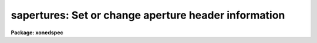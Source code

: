 .. _sapertures:

sapertures: Set or change aperture header information
=====================================================

**Package: xonedspec**

.. raw:: html

  <section id="s_usage">
  <h3>Usage</h3>
  <p>
  sapertures input
  </p>
  </section>
  <section id="s_parameters">
  <h3>Parameters</h3>
  <dl id="l_input">
  <dt><b>input</b></dt>
  <!-- Sec='PARAMETERS' Level=0 Label='input' Line='input' -->
  <dd>List of spectral images to be modified.
  </dd>
  </dl>
  <dl id="l_apertures">
  <dt><b>apertures = <span style="font-family: monospace;">""</span></b></dt>
  <!-- Sec='PARAMETERS' Level=0 Label='apertures' Line='apertures = ""' -->
  <dd>List of apertures to be modified.  The null list
  selects all apertures.  A list consists of comma separated
  numbers and ranges of numbers.  A range is specified by a hyphen.  An
  optional step size may be given by using the <span style="font-family: monospace;">'x'</span> followed by a number.
  See <b>xtools.ranges</b> for more information.
  </dd>
  </dl>
  <dl id="l_apidtable">
  <dt><b>apidtable = <span style="font-family: monospace;">""</span></b></dt>
  <!-- Sec='PARAMETERS' Level=0 Label='apidtable' Line='apidtable = ""' -->
  <dd>Aperture table.  This may be either a text file or an image.
  A text file consisting of lines with an aperture number,
  beam number, dispersion type code, coordinate of the first physical
  pixel, coordinate interval per physical pixel, redshift factor,
  lower extraction aperture position, upper extraction aperture position,
  and aperture title or identification.  An image will contain the
  keywords SLFIBnnn with string value consisting of aperture number,
  beam number, optional right ascension and declination, and aperture title.
  Any field except the aperture number may be given the value INDEF to
  indicate that the value is not to be changed from the current value.  Any
  apertures not in this table are assigned the values given by the task
  parameters described below.
  As a special case a file having just the aperture number, beam number, and
  spectrum aperture identification may be used.  This file format as well as
  use of an image header is the same as that in the <b>apextract</b> package.
  </dd>
  </dl>
  <dl id="l_wcsreset">
  <dt><b>wcsreset = no</b></dt>
  <!-- Sec='PARAMETERS' Level=0 Label='wcsreset' Line='wcsreset = no' -->
  <dd>Reset the world coordinate system (WCS) of the selected apertures to
  uncorrected pixels.  If this parameter is set the <i>apidtable</i> and task
  aperture parameters are ignored.  This option sets the dispersion type flag
  to -1, the starting coordinate value to 1, the interval per pixel to 1, and
  no redshift factor and leaves the other parameters unchanged.  The option
  is useful when it is desired to apply a second dispersion correction using
  <b>identify</b> and <b>dispcor</b>.
  </dd>
  </dl>
  <dl id="l_verbose">
  <dt><b>verbose = no</b></dt>
  <!-- Sec='PARAMETERS' Level=0 Label='verbose' Line='verbose = no' -->
  <dd>Print a record of each aperture modified?  Only those apertures 
  in which the beam number or label are changed are printed.
  </dd>
  </dl>
  <p>
  If no aperture table is specified or if there is not an aperture
  entry in the table for a selected aperture the following parameter
  values are used.  A value of INDEF will leave the corresponding
  parameter unchanged.
  </p>
  <dl id="l_beam">
  <dt><b>beam = INDEF</b></dt>
  <!-- Sec='PARAMETERS' Level=0 Label='beam' Line='beam = INDEF' -->
  <dd>Beam number.
  </dd>
  </dl>
  <dl id="l_dtype">
  <dt><b>dtype = INDEF</b></dt>
  <!-- Sec='PARAMETERS' Level=0 Label='dtype' Line='dtype = INDEF' -->
  <dd>Dispersion type.  The dispersion types are:
  <div class="highlight-default-notranslate"><pre>
  -1  Linear with dispersion correction flag off
   0  Linear with dispersion correction flag on
   1  Log-linear with dispersion correction flag on
  </pre></div>
  </dd>
  </dl>
  <dl id="l_w1">
  <dt><b>w1 = INDEF</b></dt>
  <!-- Sec='PARAMETERS' Level=0 Label='w1' Line='w1 = INDEF' -->
  <dd>Coordinate of the first physical pixel.  Note that it is possible
  that the physical pixels are not the same as the logical pixels if
  an image section has been extracted.
  </dd>
  </dl>
  <dl id="l_dw">
  <dt><b>dw = INDEF</b></dt>
  <!-- Sec='PARAMETERS' Level=0 Label='dw' Line='dw = INDEF' -->
  <dd>Coordinate interval per physical pixel.  Note that it is possible
  that the physical pixels intervals are not the same as the logical pixels
  intervals if an image section has been extracted.
  </dd>
  </dl>
  <dl id="l_z">
  <dt><b>z = INDEF</b></dt>
  <!-- Sec='PARAMETERS' Level=0 Label='z' Line='z = INDEF' -->
  <dd>Redshift factor.  This is usually set with the task <b>dopcor</b>.
  Coordinates are divided by one plus the redshift factor (1+z).
  </dd>
  </dl>
  <dl id="l_aplow">
  <dt><b>aplow = INDEF, aphigh = INDEF</b></dt>
  <!-- Sec='PARAMETERS' Level=0 Label='aplow' Line='aplow = INDEF, aphigh = INDEF' -->
  <dd>The aperture extraction limits.  These are set when the <b>apextract</b>
  package is used and it is unlikely that one would use this task to
  change them.
  </dd>
  </dl>
  <dl id="l_title">
  <dt><b>title = INDEF</b></dt>
  <!-- Sec='PARAMETERS' Level=0 Label='title' Line='title = INDEF' -->
  <dd>Aperture title or identification string.
  </dd>
  </dl>
  </section>
  <section id="s_description">
  <h3>Description</h3>
  <p>
  This task sets or changes any of the aperture specific parameters except
  the aperture number and the number of  valid pixels.  It is particularly
  useful for images which use the <span style="font-family: monospace;">"multispec"</span> world coordinate system
  attribute strings which are not readily accessible with other header
  editors.  A list of images and a list of apertures is used to select which
  spectra are to be modified.  The default empty string for the apertures
  selects all apertures.  The new values are specified either in an aperture
  table file or with task parameters.  The aperture table is used to give
  different values to specific apertures.  If all apertures are to have the
  same values this file need not be used.
  </p>
  <p>
  The aperture parameters which may be modified are the beam number, the
  dispersion type, the coordinate of the first physical pixel, the coordinate
  interval per physical pixel, the redshift factor, the aperture extraction
  limits, and the title.  The task has parameters for each of these and the
  aperture table consists of lines starting with an aperture number followed
  by the above parameters in the list order and separated by whitespace.  As
  a special case the aperture table may be a file abbreviated to aperture
  number, beam number, and title or an image with keywords SLFIBnnn
  containing the aperture number, beam number, optional right ascension and
  declination, and title.  These special cases allow use of the same file
  orimage used in the <b>apextract</b> package.  If any of the parameters are
  specified as INDEF then the value will be unchanged.
  </p>
  <p>
  If the <i>wcsreset</i> parameter is set then the aperture table and
  task aperture parameters are ignored and the selected apertures are
  reset to have a dispersion type of -1, a starting coordinate of 1,
  a coordinate interval of 1, and a redshift factor of 0.  This other
  parameters are not changed.  These choice of parameters has the effect
  of resetting the spectrum to physical pixel coordinates and flagging
  the spectra as not being dispersion calibrated.  One use of this option
  is to allow the <b>dispcor</b> task to be reapplied to previously
  dispersion calibrated spectra.
  </p>
  <p>
  The <i>verbose</i> parameter lists the old and new values when there is
  a change.  If there are no changes there will be no output.
  </p>
  </section>
  <section id="s_examples">
  <h3>Examples</h3>
  <p>
  1.  To add titles to a multifiber extraction and change one of the
  beam numbers:
  </p>
  <div class="highlight-default-notranslate"><pre>
  cl&gt; type m33aps
  36 2 Henear
  37 0 Sky
  38 1 New title
  39 1 Another title
  41 0 Sky
  42 1 Yet another title
  43 1 YAT
  44 1 Was a sky but actually has an object
  45 1 Wow
  46 1 Important new discovery
  47 0 Sky
  48 2 Henear
  cl&gt; saper m33.ms apid=m33aps v+
  demoobj1.ms:
    Aperture 37:  --&gt; Sky
    Aperture 38:  --&gt; New title
    Aperture 39:  --&gt; Another title
    Aperture 41:  --&gt; Sky
    Aperture 42:  --&gt; Yet another title
    Aperture 43:  --&gt; YAT
    Aperture 44: beam 0 --&gt; beam 1
    Aperture 44:  --&gt; Was a sky but actually has an object
    Aperture 45:  --&gt; Wow
    Aperture 46:  --&gt; Important new discovery
    Aperture 47:  --&gt; Sky
  </pre></div>
  <p>
  2.  To reset a dispersion calibrated multifiber spectrum:
  </p>
  <div class="highlight-default-notranslate"><pre>
  cl&gt; saper test.ms wcsreset+ verbose+
  test.ms:
    Aperture 1:
      w1 4321. --&gt; 1.
      dw 1.23 --&gt; 1.
    Aperture 2:
      w1 4321. --&gt; 1.
      dw 1.23 --&gt; 1.
    &lt;etc.&gt;
  </pre></div>
  <p>
  3.  To set a constant wavelength length scale (with the default parameters):
  </p>
  <div class="highlight-default-notranslate"><pre>
  cl&gt; saper test.ms dtype=0 w1=4321 dw=1.23 v+
  test.ms:
    Aperture 1:
      w1 1. --&gt; 4321.
      dw 1. --&gt; 1.23
    Aperture 2:
      w1 1. --&gt; 4321.
      dw 1. --&gt; 1.23
    &lt;etc.&gt;
  </pre></div>
  <p>
  4. To reset the wavelengths and title of only aperture 3:
  </p>
  <div class="highlight-default-notranslate"><pre>
  cl&gt; saper test.ms aper=3 w1=4325 dw=1.22 title=HD12345 v+
  test.ms:
    Aperture 3:
      w1 4321. --&gt; 4325.
      dw 1.23 --&gt; 1.22
      apid  --&gt; HD12345
  </pre></div>
  </section>
  <section id="s_revisions">
  <h3>Revisions</h3>
  <dl id="l_SAPERTURES">
  <dt><b>SAPERTURES V2.11</b></dt>
  <!-- Sec='REVISIONS' Level=0 Label='SAPERTURES' Line='SAPERTURES V2.11' -->
  <dd>This task has been modified to allow use of image header keywords
  as done in the APEXTRACT package.
  </dd>
  </dl>
  <dl id="l_SAPERTURES">
  <dt><b>SAPERTURES V2.10.3</b></dt>
  <!-- Sec='REVISIONS' Level=0 Label='SAPERTURES' Line='SAPERTURES V2.10.3' -->
  <dd>This task has been greatly expanded to allow changing any of the WCS
  parameters as well as the beam number and aperture title.
  </dd>
  </dl>
  <dl id="l_SAPERTURES">
  <dt><b>SAPERTURES V2.10</b></dt>
  <!-- Sec='REVISIONS' Level=0 Label='SAPERTURES' Line='SAPERTURES V2.10' -->
  <dd>This task is new.
  </dd>
  </dl>
  </section>
  <section id="s_see_also">
  <h3>See also</h3>
  <p>
  specshift, proto.wcsreset, hedit, ranges, onedspec.package
  </p>
  
  </section>
  
  <!-- Contents: 'NAME' 'USAGE' 'PARAMETERS' 'DESCRIPTION' 'EXAMPLES' 'REVISIONS' 'SEE ALSO'  -->
  
